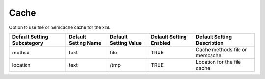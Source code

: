 ###########
Cache
###########

Option to use file or memcache cache for the xml.

+-----------------------------+----------------------+-----------------------+-------------------------+---------------------------------+
| Default Setting Subcategory | Default Setting Name | Default Setting Value | Default Setting Enabled | Default Setting Description     |
+=============================+======================+=======================+=========================+=================================+
| method                      | text                 | file                  | TRUE                    | Cache methods file or memcache. |
+-----------------------------+----------------------+-----------------------+-------------------------+---------------------------------+
| location                    | text                 | /tmp                  | TRUE                    | Location for the file cache.    |
+-----------------------------+----------------------+-----------------------+-------------------------+---------------------------------+


